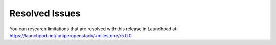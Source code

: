 .. This work is licensed under the Creative Commons Attribution 4.0 International License.
   To view a copy of this license, visit http://creativecommons.org/licenses/by/4.0/ or send a letter to Creative Commons, PO Box 1866, Mountain View, CA 94042, USA.

===============
Resolved Issues
===============

You can research limitations that are resolved with this release in Launchpad at: https://launchpad.net/juniperopenstack/+milestone/r5.0.0
